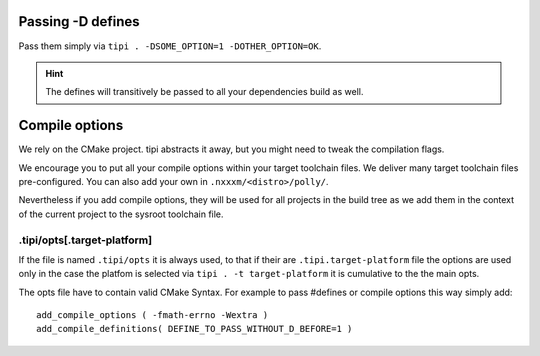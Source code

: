 *******************************
Passing -D defines
*******************************
Pass them simply via ``tipi . -DSOME_OPTION=1 -DOTHER_OPTION=OK``.

.. hint:: The defines will transitively be passed to all your dependencies build as well.


***************
Compile options
***************
We rely on the CMake project. tipi abstracts it away, but you might need to tweak the compilation flags.

We encourage you to put all your compile options within your target toolchain files. We deliver many target toolchain files pre-configured. You can also add your own in ``.nxxxm/<distro>/polly/``.

Nevertheless if you add compile options, they will be used for all projects in the build tree as we add them in the context of the current project to the sysroot toolchain file.

.tipi/opts[.target-platform]
============================

If the file is named ``.tipi/opts`` it is always used, to that if their are ``.tipi.target-platform`` file the options are used only in the case the platfom is selected via ``tipi . -t target-platform`` it is cumulative to the the main opts.

The opts file have to contain valid CMake Syntax. For example to pass #defines or compile options this way simply add:: 

  add_compile_options ( -fmath-errno -Wextra )
  add_compile_definitions( DEFINE_TO_PASS_WITHOUT_D_BEFORE=1 )